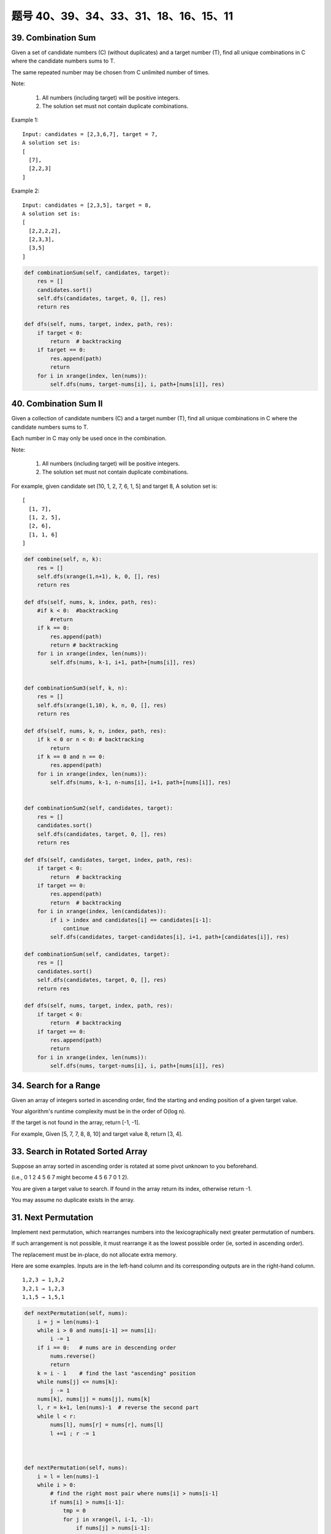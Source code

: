 题号 40、39、34、33、31、18、16、15、11
================================================



39. Combination Sum 
-------------------

Given a set of candidate numbers (C) (without duplicates) and a target number (T), find all unique combinations in C where the candidate numbers sums to T.

The same repeated number may be chosen from C unlimited number of times.

Note:

    #. All numbers (including target) will be positive integers.
    #. The solution set must not contain duplicate combinations.

Example 1:
::
    Input: candidates = [2,3,6,7], target = 7,
    A solution set is:
    [
      [7],
      [2,2,3]
    ]

Example 2:
::
    Input: candidates = [2,3,5], target = 8,
    A solution set is:
    [
      [2,2,2,2],
      [2,3,3],
      [3,5]
    ]

.. code-block:: python

    def combinationSum(self, candidates, target):
        res = []
        candidates.sort()
        self.dfs(candidates, target, 0, [], res)
        return res
        
    def dfs(self, nums, target, index, path, res):
        if target < 0:
            return  # backtracking
        if target == 0:
            res.append(path)
            return 
        for i in xrange(index, len(nums)):
            self.dfs(nums, target-nums[i], i, path+[nums[i]], res)  


40. Combination Sum II
----------------------


Given a collection of candidate numbers (C) and a target number (T), find all unique combinations in C where the candidate numbers sums to T.

Each number in C may only be used once in the combination.

Note:

    #. All numbers (including target) will be positive integers.
    #. The solution set must not contain duplicate combinations.

For example, given candidate set [10, 1, 2, 7, 6, 1, 5] and target 8,
A solution set is:
::
    [
      [1, 7],
      [1, 2, 5],
      [2, 6],
      [1, 1, 6]
    ]

.. code-block:: python

    def combine(self, n, k):
        res = []
        self.dfs(xrange(1,n+1), k, 0, [], res)
        return res
        
    def dfs(self, nums, k, index, path, res):
        #if k < 0:  #backtracking
            #return 
        if k == 0:
            res.append(path)
            return # backtracking 
        for i in xrange(index, len(nums)):
            self.dfs(nums, k-1, i+1, path+[nums[i]], res)       
                
                
    def combinationSum3(self, k, n):
        res = []
        self.dfs(xrange(1,10), k, n, 0, [], res)
        return res
        
    def dfs(self, nums, k, n, index, path, res):
        if k < 0 or n < 0: # backtracking 
            return 
        if k == 0 and n == 0: 
            res.append(path)
        for i in xrange(index, len(nums)):
            self.dfs(nums, k-1, n-nums[i], i+1, path+[nums[i]], res)        
                
                
    def combinationSum2(self, candidates, target):
        res = []
        candidates.sort()
        self.dfs(candidates, target, 0, [], res)
        return res
        
    def dfs(self, candidates, target, index, path, res):
        if target < 0:
            return  # backtracking
        if target == 0:
            res.append(path)
            return  # backtracking 
        for i in xrange(index, len(candidates)):
            if i > index and candidates[i] == candidates[i-1]:
                continue
            self.dfs(candidates, target-candidates[i], i+1, path+[candidates[i]], res)  

    def combinationSum(self, candidates, target):
        res = []
        candidates.sort()
        self.dfs(candidates, target, 0, [], res)
        return res
        
    def dfs(self, nums, target, index, path, res):
        if target < 0:
            return  # backtracking
        if target == 0:
            res.append(path)
            return 
        for i in xrange(index, len(nums)):
            self.dfs(nums, target-nums[i], i, path+[nums[i]], res)          
        


34. Search for a Range 
----------------------


Given an array of integers sorted in ascending order, find the starting and ending position of a given target value.

Your algorithm's runtime complexity must be in the order of O(log n).

If the target is not found in the array, return [-1, -1].

For example,
Given [5, 7, 7, 8, 8, 10] and target value 8,
return [3, 4]. 


33. Search in Rotated Sorted Array 
----------------------------------

Suppose an array sorted in ascending order is rotated at some pivot unknown to you beforehand.

(i.e., 0 1 2 4 5 6 7 might become 4 5 6 7 0 1 2).

You are given a target value to search. If found in the array return its index, otherwise return -1.

You may assume no duplicate exists in the array.



31. Next Permutation 
--------------------

Implement next permutation, which rearranges numbers into the lexicographically next greater permutation of numbers.

If such arrangement is not possible, it must rearrange it as the lowest possible order (ie, sorted in ascending order).

The replacement must be in-place, do not allocate extra memory.

Here are some examples. Inputs are in the left-hand column and its corresponding outputs are in the right-hand column.
::
    1,2,3 → 1,3,2
    3,2,1 → 1,2,3
    1,1,5 → 1,5,1


.. code-block:: python

    def nextPermutation(self, nums):
        i = j = len(nums)-1
        while i > 0 and nums[i-1] >= nums[i]:
            i -= 1
        if i == 0:   # nums are in descending order
            nums.reverse()
            return 
        k = i - 1    # find the last "ascending" position
        while nums[j] <= nums[k]:
            j -= 1
        nums[k], nums[j] = nums[j], nums[k]  
        l, r = k+1, len(nums)-1  # reverse the second part
        while l < r:
            nums[l], nums[r] = nums[r], nums[l]
            l +=1 ; r -= 1

            
        
    def nextPermutation(self, nums):
        i = l = len(nums)-1
        while i > 0:
            # find the right most pair where nums[i] > nums[i-1]
            if nums[i] > nums[i-1]:
                tmp = 0
                for j in xrange(l, i-1, -1):
                    if nums[j] > nums[i-1]:
                        tmp = j
                        break
                # exchange nums[i-1] and the right most element which larger than nums[i-1] 
                nums[i-1], nums[tmp] = nums[tmp], nums[i-1]
                # reverse from i to the end
                for j in xrange(i, 1+i+(l-i)/2):
                    nums[j], nums[l+i-j] = nums[l+i-j], nums[j]
                break
            i -= 1
        # if nums are in descending order
        if i == 0:
            nums.reverse()
        
        
        
    def nextPermutation(self, nums):
        i = j = len(nums)-1
        while i > 0 and nums[i] <= nums[i-1]:
            i -= 1
        if i > 0:
            while nums[j] <= nums[i-1]:
                j -= 1
            nums[i-1], nums[j] = nums[j], nums[i-1]
        nums[i:] = reversed(nums[i:])
        
        




18. 4Sum
--------


Given an array S of n integers, are there elements a, b, c, and d in S such that a + b + c + d = target? Find all unique quadruplets in the array which gives the sum of target.

Note: The solution set must not contain duplicate quadruplets.

For example, given array S = [1, 0, -1, 0, -2, 2], and target = 0.

A solution set is:
::
    [
      [-1,  0, 0, 1],
      [-2, -1, 1, 2],
      [-2,  0, 0, 2]
    ]

16. 3Sum Closest 
----------------

Given an array S of n integers, find three integers in S such that the sum is closest to a given number, target. Return the sum of the three integers. You may assume that each input would have exactly one solution.

For example, given array S = {-1 2 1 -4}, and target = 1.

The sum that is closest to the target is 2. (-1 + 2 + 1 = 2).


15. 3Sum
--------

Given an array S of n integers, are there elements a, b, c in S such that a + b + c = 0? Find all unique triplets in the array which gives the sum of zero.

Note: The solution set must not contain duplicate triplets.

For example, given array S = [-1, 0, 1, 2, -1, -4],

A solution set is:
::
    [
      [-1, 0, 1],
      [-1, -1, 2]
    ]

清晰的思路：

*. 排序
*. 固定左边，如果左边重复，继续
*. 左右弄边界，去重，针对不同的左右边界情况处理

.. code-block:: python

    class Solution(object):
        def threeSum(self, nums):
            """
            :type nums: List[int]
            :rtype: List[List[int]]
            """
            n, res = len(nums), []
            nums.sort()
            for i in range(n):
                if i > 0 and nums[i] == nums[i-1]:   # 因为i=0这个元素会直接往下执行
                    continue
                l, r = i+1, n-1
                while l < r:
                    tmp = nums[i] + nums[l] + nums[r]
                    if tmp == 0:
                        res.append([nums[i], nums[l], nums[r]])
                        l += 1
                        r -= 1
                        while l < r and nums[l] == nums[l-1]: 
                            l += 1
                        while l < r and nums[r] == nums[r+1]: 
                            r -= 1
                    elif tmp > 0:
                        r -= 1
                    else:
                        l += 1
            return res

    def threeSum(self, nums):
        res = []
        nums.sort()
        for i in xrange(len(nums)-2):
            if i > 0 and nums[i] == nums[i-1]:
                continue
            l, r = i+1, len(nums)-1
            while l < r:
                s = nums[i] + nums[l] + nums[r]
                if s < 0:
                    l +=1 
                elif s > 0:
                    r -= 1
                else:
                    res.append((nums[i], nums[l], nums[r]))
                    while l < r and nums[l] == nums[l+1]:
                        l += 1
                    while l < r and nums[r] == nums[r-1]:
                        r -= 1
                    l += 1; r -= 1
        return res

.. code-block:: python

    def threeSum(self, nums):
        res = []
        nums.sort()
        for i in xrange(len(nums)-2):
            if i > 0 and nums[i] == nums[i-1]:
                continue
            l, r = i+1, len(nums)-1
            while l < r:
                s = nums[i] + nums[l] + nums[r]
                if s < 0:
                    l +=1 
                elif s > 0:
                    r -= 1
                else:
                    res.append((nums[i], nums[l], nums[r]))
                    while l < r and nums[l] == nums[l+1]:
                        l += 1
                    while l < r and nums[r] == nums[r-1]:
                        r -= 1
                    l += 1; r -= 1
        return res


11. Container With Most Water 
-----------------------------

Given n non-negative integers a1, a2, ..., an, where each represents a point at coordinate (i, ai). n vertical lines are drawn such that the two endpoints of line i is at (i, ai) and (i, 0). Find two lines, which together with x-axis forms a container, such that the container contains the most water.

Note: You may not slant the container and n is at least 2. 

